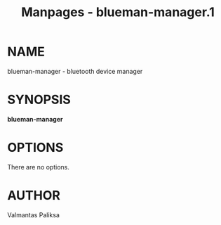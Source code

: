 #+TITLE: Manpages - blueman-manager.1
* NAME
blueman-manager - bluetooth device manager

* SYNOPSIS
*blueman-manager*

* OPTIONS
There are no options.

* AUTHOR
Valmantas Paliksa
